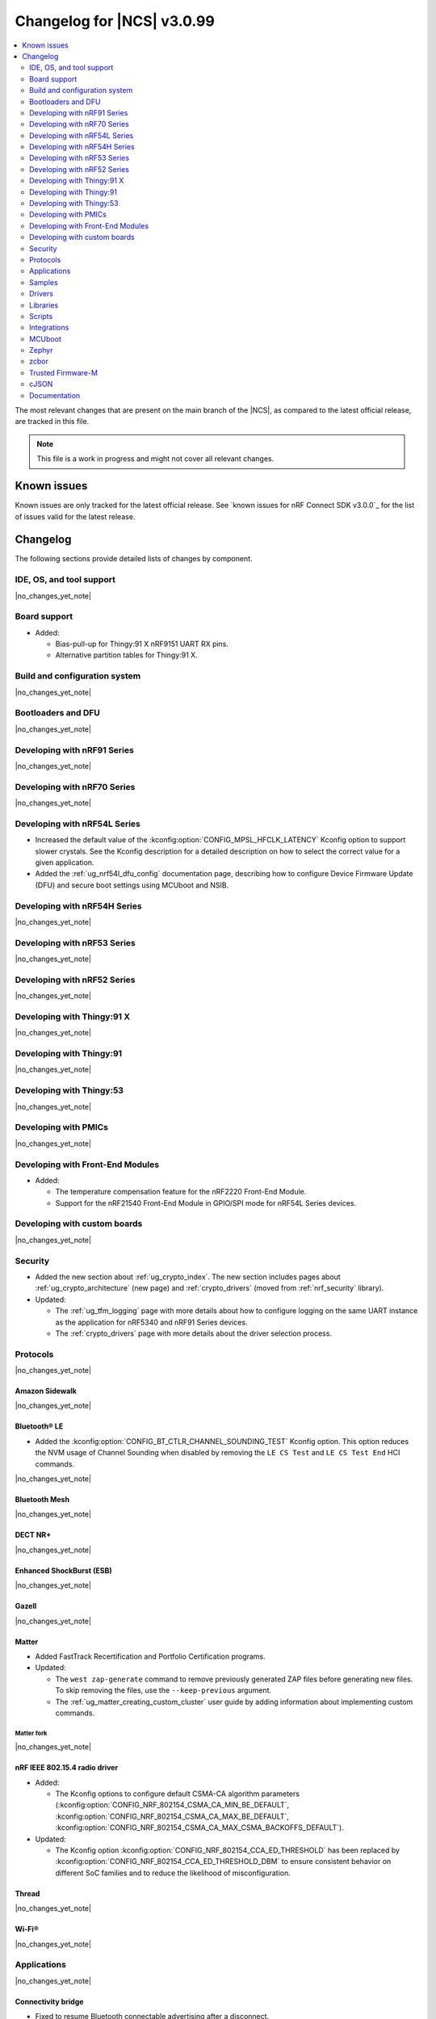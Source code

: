 .. _ncs_release_notes_changelog:

Changelog for |NCS| v3.0.99
###########################

.. contents::
   :local:
   :depth: 2

The most relevant changes that are present on the main branch of the |NCS|, as compared to the latest official release, are tracked in this file.

.. note::
   This file is a work in progress and might not cover all relevant changes.

.. HOWTO

   When adding a new PR, decide whether it needs an entry in the changelog.
   If it does, update this page.
   Add the sections you need, as only a handful of sections are kept when the changelog is cleaned.
   The "Protocols" section serves as a highlight section for all protocol-related changes, including those made to samples, libraries, and other components that implement or support protocol functionality.

Known issues
************

Known issues are only tracked for the latest official release.
See `known issues for nRF Connect SDK v3.0.0`_ for the list of issues valid for the latest release.

Changelog
*********

The following sections provide detailed lists of changes by component.

IDE, OS, and tool support
=========================

|no_changes_yet_note|

Board support
=============

* Added:

  * Bias-pull-up for Thingy:91 X nRF9151 UART RX pins.
  * Alternative partition tables for Thingy:91 X.

Build and configuration system
==============================

|no_changes_yet_note|

Bootloaders and DFU
===================

|no_changes_yet_note|

Developing with nRF91 Series
============================

|no_changes_yet_note|

Developing with nRF70 Series
============================

|no_changes_yet_note|

Developing with nRF54L Series
=============================

* Increased the default value of the :kconfig:option:`CONFIG_MPSL_HFCLK_LATENCY` Kconfig option to support slower crystals.
  See the Kconfig description for a detailed description on how to select the correct value for a given application.
* Added the :ref:`ug_nrf54l_dfu_config` documentation page, describing how to configure Device Firmware Update (DFU) and secure boot settings using MCUboot and NSIB.

Developing with nRF54H Series
=============================

|no_changes_yet_note|

Developing with nRF53 Series
============================

|no_changes_yet_note|

Developing with nRF52 Series
============================

|no_changes_yet_note|

Developing with Thingy:91 X
===========================

|no_changes_yet_note|

Developing with Thingy:91
=========================

|no_changes_yet_note|

Developing with Thingy:53
=========================

|no_changes_yet_note|

Developing with PMICs
=====================

|no_changes_yet_note|

Developing with Front-End Modules
=================================

* Added:

  * The temperature compensation feature for the nRF2220 Front-End Module.
  * Support for the nRF21540 Front-End Module in GPIO/SPI mode for nRF54L Series devices.

Developing with custom boards
=============================

|no_changes_yet_note|

Security
========

* Added the new section about :ref:`ug_crypto_index`.
  The new section includes pages about :ref:`ug_crypto_architecture` (new page) and :ref:`crypto_drivers` (moved from :ref:`nrf_security` library).

* Updated:

  * The :ref:`ug_tfm_logging` page with more details about how to configure logging on the same UART instance as the application for nRF5340 and nRF91 Series devices.
  * The :ref:`crypto_drivers` page with more details about the driver selection process.

Protocols
=========

|no_changes_yet_note|

Amazon Sidewalk
---------------

|no_changes_yet_note|

Bluetooth® LE
-------------

* Added the :kconfig:option:`CONFIG_BT_CTLR_CHANNEL_SOUNDING_TEST` Kconfig option.
  This option reduces the NVM usage of Channel Sounding when disabled by removing the ``LE CS Test`` and ``LE CS Test End`` HCI commands.

|no_changes_yet_note|

Bluetooth Mesh
--------------

|no_changes_yet_note|

DECT NR+
--------

|no_changes_yet_note|

Enhanced ShockBurst (ESB)
-------------------------

|no_changes_yet_note|

Gazell
------

|no_changes_yet_note|

Matter
------

* Added FastTrack Recertification and Portfolio Certification programs.

* Updated:

  * The ``west zap-generate`` command to remove previously generated ZAP files before generating new files.
    To skip removing the files, use the ``--keep-previous`` argument.
  * The :ref:`ug_matter_creating_custom_cluster` user guide by adding information about implementing custom commands.

Matter fork
+++++++++++

|no_changes_yet_note|

nRF IEEE 802.15.4 radio driver
------------------------------

* Added:

  * The Kconfig options to configure default CSMA-CA algorithm parameters (:kconfig:option:`CONFIG_NRF_802154_CSMA_CA_MIN_BE_DEFAULT`, :kconfig:option:`CONFIG_NRF_802154_CSMA_CA_MAX_BE_DEFAULT`, :kconfig:option:`CONFIG_NRF_802154_CSMA_CA_MAX_CSMA_BACKOFFS_DEFAULT`).

* Updated:

  * The Kconfig option :kconfig:option:`CONFIG_NRF_802154_CCA_ED_THRESHOLD` has been replaced by :kconfig:option:`CONFIG_NRF_802154_CCA_ED_THRESHOLD_DBM` to ensure consistent behavior on different SoC families and to reduce the likelihood of misconfiguration.

Thread
------

|no_changes_yet_note|


Wi-Fi®
------

|no_changes_yet_note|

Applications
============

|no_changes_yet_note|

Connectivity bridge
-------------------

* Fixed to resume Bluetooth connectable advertising after a disconnect.


IPC radio firmware
------------------

|no_changes_yet_note|

Matter bridge
-------------

|no_changes_yet_note|

nRF5340 Audio
-------------

* Added:

  * Experimental support for Audio on the nRF5340 DK, with LED state indications and button controls.
  * Support for stereo in :ref:`broadcast sink app<nrf53_audio_broadcast_sink_app>`.
    The broadcast sink can now receive audio from two BISes and play it on the left and right channels of the audio output, if the correct configuration options are enabled.
    The I2S output will be stereo, but :zephyr:board:`nrf5340_audio_dk` will still only have one audio output channel, since it has a mono codec (CS47L63).
    See :file:`overlay-broadcast_sink.conf` for more information.

* Updated:

  * The application to use the ``NFC.TAGHEADER0`` value from FICR as the broadcast ID instead of using a random ID.
  * The application to change from Newlib to Picolib to align with |NCS| and Zephyr.
  * The application to use the :ref:`net_buf_interface` API to pass audio data between threads.
    The :ref:`net_buf_interface` will also contain the metadata about the audio stream in the ``user_data`` section of the API.
    This change was done to transition to standard Zephyr APIs, as well as to have a structured way to pass N-channel audio between modules.
  * The optional buildprog tool to use `nRF Util`_ instead of nrfjprog that has been deprecated.
  * The documentation pages with information about the :ref:`SD card playback module <nrf53_audio_app_overview_architecture_sd_card_playback>` and :ref:`how to enable it <nrf53_audio_app_configuration_sd_card_playback>`.

* Removed:

  * The uart_terminal tool to use standardized tools.
    Similar functionality is provided through the `nRF Terminal <nRF Terminal documentation_>`_ in the |nRFVSC|.
  * The functionality to jump between BIS0 and BIS1 in the :ref:`broadcast sink <nrf53_audio_broadcast_sink_app>` application.
    Button 4 is no longer needed for this purpose due to added support for stereo audio.

nRF Desktop
-----------

* Added:

  * The :ref:`nrf_desktop_hid_eventq`.
    The utility can be used by an application module to temporarily queue HID events related to keypresses (button press or release) to handle them later.
  * The :ref:`nrf_desktop_hid_keymap`.
    The utility can be used by an application module to map an application-specific key ID to a HID report ID and HID usage ID pair according to statically defined user configuration.
    The :file:`hid_keymap.h` file was moved from the :file:`configuration/common` directory to the :file:`src/util` directory.
    The file is now the header of the :ref:`nrf_desktop_hid_keymap` and contains APIs exposed by the utility.

* Updated:

  * The application configurations for dongles on memory-limited SoCs (such as nRF52820) to reuse the system workqueue for GATT Discovery Manager (:kconfig:option:`CONFIG_BT_GATT_DM_WORKQ_SYS`).
    This helps to reduce RAM usage.
  * Link Time Optimization (:kconfig:option:`CONFIG_LTO`) to be enabled in MCUboot configurations of the nRF52840 DK (``mcuboot_smp``, ``mcuboot_qspi``).
    LTO no longer causes boot failures and it reduces the memory footprint.
  * The :ref:`nrf_desktop_hids` to use shared callbacks for multiple HID reports:

    * Use the :c:func:`bt_hids_inp_rep_send_userdata` function to send HID input reports while in report mode.
    * Use an extended callback with the notification event to handle subscriptions for HID input reports in report mode (:c:struct:`bt_hids_inp_rep`).
    * Use generic callbacks to handle HID feature and output reports.

    This approach simplifies the process of adding support for new HID reports.
  * The :ref:`nrf_desktop_hid_state` to:

    * Use the :ref:`nrf_desktop_hid_eventq` to temporarily queue HID events related to keypresses before a connection to the HID host is established.
    * Use the :ref:`nrf_desktop_hid_keymap` to map an application-specific key ID from :c:struct:`button_event` to a HID report ID and HID usage ID pair.

    The features were implemented directly in the HID state module before.
    This change simplifies the HID state module implementation and allows code reuse.
  * The HID input and output report maps (``input_reports`` and ``output_reports`` arrays defined in the :file:`configuration/common/hid_report_desc.h` file) to contain only IDs of enabled HID reports.
  * The default value of the :kconfig:option:`CONFIG_APP_EVENT_MANAGER_MAX_EVENT_CNT` Kconfig option to ``64``.
    This ensures that more complex configurations fit in the limit.
  * The :ref:`nrf_desktop_hid_reportq` to accept HID report IDs that do not belong to HID input reports supported by the application (are not part of the ``input_reports`` array defined in :file:`configuration/common/hid_report_desc.h` file).
    Before the change, providing an unsupported HID report ID caused an assertion failure.
    Function signatures of the :c:func:`hid_reportq_subscribe` and :c:func:`hid_reportq_unsubscribe` functions were slightly changed (both functions return an error in case the provided HID report ID is unsupported).

nRF Machine Learning (Edge Impulse)
-----------------------------------

|no_changes_yet_note|

Serial LTE modem
----------------

* Added:

  * The ``AT#XAPOLL`` command to asynchronously poll sockets for data.
  * The send flags for ``#XSEND``, ``#XSENDTO``, ``#XTCPSEND`` and ``#XUDPSEND`` commands.
  * The send flag value ``512`` for waiting for acknowledgment of the sent data.

* Updated:

  * The ``AT#XPPP`` command to support the CID parameter to specify the PDN connection used for PPP.
  * The ``#XPPP`` notification to include the CID of the PDN connection used for PPP.
  * The initialization of the application to ignore a failure in nRF Cloud module initialization.
    This occurs sometimes especially during development.
  * The initialization of the application to send "INIT ERROR" over to UART and show clear error log to indicate that the application is not operational in case of failing initialization.
  * The PPP downlink data to trigger the indicate pin when SLM is in idle.
  * The ``AT#XTCPCLI`` and the ``AT#XUDPCLI`` commands to support CID of the PDN connection.

Thingy:53: Matter weather station
---------------------------------

|no_changes_yet_note|

Samples
=======

This section provides detailed lists of changes by :ref:`sample <samples>`.

Amazon Sidewalk samples
-----------------------

|no_changes_yet_note|

Bluetooth samples
-----------------

* Added experimental ``llvm`` toolchain support for the nRF54L Series board targets to the following samples:

  * :ref:`peripheral_lbs`
  * :ref:`central_uart`
  * :ref:`power_profiling`

* :ref:`bluetooth_isochronous_time_synchronization` sample:

  * Fixed an issue where the sample would assert with the :kconfig:option:`CONFIG_ASSERT` Kconfig option enabled.
    This was due to calling the :c:func:`bt_iso_chan_send` function from a timer ISR handler and sending SDUs to the controller with invalid timestamps.

* :ref:`peripheral_hids_keyboard` and :ref:`peripheral_hids_mouse` samples:

  * Added a workaround to an issue with unexpected disconnections that resulted from improper handling of the Bluetooth Link Layer procedures by the connected Bluetooth Central device.
    This resolves the :ref:`known issue <known_issues>` NCSDK-33632.

|no_changes_yet_note|

Bluetooth Mesh samples
----------------------

|no_changes_yet_note|

Bluetooth Fast Pair samples
---------------------------

* :ref:`fast_pair_locator_tag` sample:

  * Added possibility to build and run the sample without the motion detector support (with the :kconfig:option:`CONFIG_BT_FAST_PAIR_FMDN_DULT_MOTION_DETECTOR` Kconfig option disabled).
  * Updated the :ref:`fast_pair_locator_tag_testing_fw_update_notifications` section to improve the test procedure.
    The application provides now an additional log message to indicate that the firmware version is being read.

Cellular samples
----------------

* Deprecated the :ref:`lte_sensor_gateway` sample.
  It is no longer maintained.

* :ref:`modem_shell_application` sample:

  * Added:

    * ``ATE0`` and ``ATE1`` commands in AT command mode to handle echo off/on.
    * Support for RX only mode to the ``link funmode`` command.

* :ref:`nrf_cloud_multi_service` sample:

  * Added support for native simulator platform and updated the documentation accordingly.

* :ref:`nrf_provisioning_sample` sample:

  * Updated the sample to use Zephyr's :ref:`zephyr:conn_mgr_docs` feature.

* :ref:`nrf_cloud_rest_device_message` sample:

  * Added support for the Thingy:91 X.
  * Updated the sample to use Zephyr's :ref:`zephyr:conn_mgr_docs` feature.
  * Removed Provisioning service and JITP.

* :ref:`nrf_cloud_rest_cell_location` sample:

  * Added support for the Thingy:91 X.
  * Removed JITP.

* :ref:`nrf_cloud_rest_fota` sample:

  * Added support for the Thingy:91 X.
  * Updated the sample to use Zephyr's :ref:`zephyr:conn_mgr_docs` feature.
  * Fixed SMP FOTA for the nRF9160 DK.
  * Removed JITP.

Cryptography samples
--------------------

|no_changes_yet_note|

Debug samples
-------------

|no_changes_yet_note|

DECT NR+ samples
----------------

|no_changes_yet_note|

Edge Impulse samples
--------------------

|no_changes_yet_note|

Enhanced ShockBurst samples
---------------------------

|no_changes_yet_note|

Gazell samples
--------------

|no_changes_yet_note|

Keys samples
------------

|no_changes_yet_note|

Matter samples
--------------

* Updated:

  * The Bluetooth Low Energy variant of the Soft Device Controller (SDC) to use the Peripheral-only role in all Matter samples.
  * API of the ``ncs_configure_data_model`` cmake method that does not use ``ZAP_FILE`` argument anymore, but creates path to ZAP file based on :kconfig:option:`CONFIG_NCS_SAMPLE_MATTER_ZAP_FILE_PATH` Kconfig option.
  * Renamed the :kconfig:option:`CONFIG_NCS_SAMPLE_MATTER_ZAP_FILES_PATH` Kconfig option to :kconfig:option:`CONFIG_NCS_SAMPLE_MATTER_ZAP_FILE_PATH` and changed it purpose to configure the absolute path under which ZAP file is located.

Networking samples
------------------

* :ref:`download_sample` sample:

  * Added the :ref:`CONFIG_SAMPLE_PROVISION_CERT <CONFIG_SAMPLE_PROVISION_CERT>` Kconfig option to provision the root CA certificate to the modem.
    The certificate is provisioned only if the :ref:`CONFIG_SAMPLE_SECURE_SOCKET <CONFIG_SAMPLE_SECURE_SOCKET>` Kconfig option is set to ``y``.
  * Fixed an issue where the network interface was not re-initialized after a fault.

NFC samples
-----------

* Added experimental ``llvm`` toolchain support for the ``nrf54l15dk/nrf54l15/cpuapp`` board target to the following samples:

  * :ref:`writable_ndef_msg`
  * :ref:`nfc_shell`

* :ref:`record_text` sample:

  * Added support for the ``nrf54l15dk/nrf54l15/cpuapp/ns`` board target.

nRF5340 samples
---------------

|no_changes_yet_note|

Peripheral samples
------------------

* :ref:`radio_test` sample:

  * Added experimental ``llvm`` toolchain support for the ``nrf54l15dk/nrf54l15/cpuapp`` board target.

PMIC samples
------------

|no_changes_yet_note|

Protocol serialization samples
------------------------------

|no_changes_yet_note|

SDFW samples
------------

|no_changes_yet_note|

Sensor samples
--------------

|no_changes_yet_note|

SUIT samples
------------

|no_changes_yet_note|

Trusted Firmware-M (TF-M) samples
---------------------------------

* :ref:`tfm_secure_peripheral_partition` sample:

  * Added support for the ``nrf54l15dk/nrf54l15/cpuapp/ns`` board target.

Thread samples
--------------

|no_changes_yet_note|

Wi-Fi samples
-------------

* :ref:`wifi_radiotest_samples`:

  * Updated :ref:`wifi_radio_test` and :ref:`wifi_radio_test_sd` samples to clarify platform support for single-domain and multi-domain radio tests.

Other samples
-------------

|no_changes_yet_note|

Drivers
=======

This section provides detailed lists of changes by :ref:`driver <drivers>`.

* Added the :ref:`mspi_sqspi` that allows for communication with devices that use MSPI bus-based Zephyr drivers.

Wi-Fi drivers
-------------

|no_changes_yet_note|

Flash drivers
-------------

|no_changes_yet_note|

Libraries
=========

This section provides detailed lists of changes by :ref:`library <libraries>`.

Binary libraries
----------------

|no_changes_yet_note|

Bluetooth libraries and services
--------------------------------

* :ref:`bt_fast_pair_readme` library:

  * Updated the :kconfig:option:`CONFIG_BT_FAST_PAIR_FMDN_RING_REQ_TIMEOUT_DULT_MOTION_DETECTOR` Kconfig option dependency.
    The dependency has been updated from the :kconfig:option:`CONFIG_BT_FAST_PAIR_FMDN_DULT` Kconfig option to :kconfig:option:`CONFIG_BT_FAST_PAIR_FMDN_DULT_MOTION_DETECTOR`.

Common Application Framework
----------------------------

* :ref:`caf_ble_state`:

  * Removed the tracking of the active Bluetooth connections.
    CAF no longer assumes that the Bluetooth Peripheral device (:kconfig:option:`CONFIG_BT_PERIPHERAL`) supports only one simultaneous connection (:kconfig:option:`CONFIG_BT_MAX_CONN`).

Debug libraries
---------------

* Added an experimental :ref:`Zephyr Core Dump <zephyr:coredump>` backend that writes a core dump to an internal flash or RRAM partition.
  To enable this backend, set the :kconfig:option:`CONFIG_DEBUG_COREDUMP_BACKEND_OTHER` and :kconfig:option:`CONFIG_DEBUG_COREDUMP_BACKEND_NRF_FLASH_PARTITION` Kconfig options.

* :ref:`cpu_load` library:

  * Added prefix ``NRF_`` to all Kconfig options (for example, :kconfig:option:`CONFIG_NRF_CPU_LOAD`) to avoid conflicts with Zephyr Kconfig options with the same names.

DFU libraries
-------------

|no_changes_yet_note|

Gazell libraries
----------------

|no_changes_yet_note|

Security libraries
------------------

* :ref:`nrf_security` library:

  * Updated:

    * The name of the Kconfig option ``CONFIG_PSA_USE_CRACEN_ASYMMETRIC_DRIVER`` to :kconfig:option:`CONFIG_PSA_USE_CRACEN_ASYMMETRIC_ENCRYPTION_DRIVER`, which is more descriptive and more consistent with the options of the other drivers.
    * The placement of the page about nRF Security drivers.
      The page was moved to :ref:`ug_crypto_index` and renamed to :ref:`crypto_drivers`.


Modem libraries
---------------

* :ref:`nrf_modem_lib_readme`:

  * Fixed an issue with modem fault handling in the :ref:`nrf_modem_lib_lte_net_if`, where the event must be deferred from interrupt context before it can be forwarded to the Zephyr's :ref:`net_mgmt_interface` module.

* :ref:`at_parser_readme` library:

  * Added support for parsing DECT NR+ modem firmware names.

  * Updated the following macros and functions to return ``-ENODATA`` when the target subparameter to parse is empty:

    * :c:macro:`at_parser_num_get` macro
    * Functions:

      * :c:func:`at_parser_int16_get`
      * :c:func:`at_parser_uint16_get`
      * :c:func:`at_parser_int32_get`
      * :c:func:`at_parser_uint32_get`
      * :c:func:`at_parser_int64_get`
      * :c:func:`at_parser_uint64_get`
      * :c:func:`at_parser_string_get`

* :ref:`lte_lc_readme` library:

  * Added the :kconfig:option:`CONFIG_LTE_LC_DNS_FALLBACK_MODULE` and :kconfig:option:`CONFIG_LTE_LC_DNS_FALLBACK_ADDRESS` Kconfig options to enable setting a fallback DNS address.
    The :kconfig:option:`CONFIG_LTE_LC_DNS_FALLBACK_MODULE` Kconfig option is enabled by default.
    If the application has configured a DNS server address in Zephyr's native networking stack, using the :kconfig:option:`CONFIG_DNS_SERVER1` Kconfig option, the same server is set as the fallback address for DNS queries offloaded to the nRF91 Series modem.
    Otherwise, the :kconfig:option:`CONFIG_LTE_LC_DNS_FALLBACK_ADDRESS` Kconfig option controls the fallback DNS server address that is set to Cloudflare's DNS server: 1.1.1.1 by default.
    The device might or might not receive a DNS address by the network during PDN connection.
    Even within the same network, the PDN connection establishment method (PCO vs ePCO) might change when the device operates in NB-IoT or LTE Cat-M1, resulting in missing DNS addresses when one method is used, but not the other.
    Having a fallback DNS address ensures that the device always has a DNS to fallback to.

  * Updated modem events subscription to persist between functional mode changes.

* :ref:`lib_modem_slm` library:

  * Added:

    * The :kconfig:option:`CONFIG_MODEM_SLM_UART_RX_BUF_COUNT` Kconfig option for configuring RX buffer count.
    * The :kconfig:option:`CONFIG_MODEM_SLM_UART_RX_BUF_SIZE` Kconfig option for configuring RX buffer size.
    * The :kconfig:option:`CONFIG_MODEM_SLM_UART_TX_BUF_SIZE` Kconfig option for configuring TX buffer size.
    * The :kconfig:option:`CONFIG_MODEM_SLM_AT_CMD_RESP_MAX_SIZE` Kconfig option for buffering AT command responses.

  * Updated:

      * The software maturity of the library to supported instead of experimental.
      * The UART implementation between the host device, using the :ref:`lib_modem_slm` library, and the device running the :ref:`Serial LTE Modem <slm_description>` application.

  * Removed:

    * The ``CONFIG_MODEM_SLM_DMA_MAXLEN`` Kconfig option.
      Use :kconfig:option:`CONFIG_MODEM_SLM_UART_RX_BUF_SIZE` instead.
    * The ``modem_slm_reset_uart()`` function, as there is no longer a need to reset the UART.

* :ref:`modem_info_readme` library:

  * Added:

    * The :c:func:`modem_info_get_rsrq` function for requesting the RSRQ.
    * The :c:macro:`SNR_IDX_TO_DB` macro for converting the SNR index to dB.

Multiprotocol Service Layer libraries
-------------------------------------

  * Updated the implementation of the following interrupt service routine wrappers:

    * :c:func:`mpsl_timer0_isr_wrapper`
    * :c:func:`mpsl_rtc0_isr_wrapper`
    * :c:func:`mpsl_radio_isr_wrapper`

   Now, they do not trigger the kernel scheduler or use any kernel APIs.

    .. note::

       Invoking kernel APIs or triggering the kernel scheduler from Zero Latency Interrupts is considered undefined behavior.
       Users of MPSL timeslots should not assume that thread rescheduling will occur automatically at the end of a timeslot.

  * Added an implementation of the API required by the MPSL (defined by :file:`mpsl_hwres.h`) for the nRF53 and nRF54L Series devices.

Libraries for networking
------------------------

* :ref:`lib_nrf_cloud` library:

  * Updated:

    * To return negative :file:`errno.h` errors instead of positive ZCBOR errors.
    * The CoAP download authentication to no longer depend on the :ref:`CoAP Client library <zephyr:coap_client_interface>`.

* :ref:`lib_nrf_provisioning` library:

  * Added

    * The :kconfig:option:`CONFIG_NRF_PROVISIONING_INITIAL_BACKOFF` Kconfig option to configure the initial backoff time for provisioning retries.
    * The :kconfig:option:`CONFIG_NRF_PROVISIONING_STACK_SIZE` Kconfig option to configure the stack size of the provisioning thread.
    * A new query parameter to limit the number of provisioning commands included in a single provisioning request.
      This limit can be configured using the :kconfig:option:`CONFIG_NRF_PROVISIONING_CBOR_RECORDS` Kconfig option.

  * Updated:

    * Limited key-value pairs in a single provisioning command to ``10``.
      This is done to reduce the RAM usage of the library.

  * Fixed an issue where the results from the :c:func:`zsock_getaddrinfo` function were not freed when the CoAP protocol was used for connection establishment.

* :ref:`lib_downloader` library:

  * Fixed:

    * A bug in the shell implementation causing endless download retries on errors.
    * A bug in the shell to allow multiple downloads.

Libraries for NFC
-----------------

|no_changes_yet_note|

nRF RPC libraries
-----------------

|no_changes_yet_note|

Other libraries
---------------

* :ref:`dult_readme` library:

  * Updated the write handler of the accessory non-owner service (ANOS) GATT characteristic to no longer assert on write operations if the DULT was not enabled at least once.

Shell libraries
---------------

|no_changes_yet_note|

sdk-nrfxlib
-----------

See the changelog for each library in the :doc:`nrfxlib documentation <nrfxlib:README>` for additional information.

Scripts
=======

* Added the :file:`ncs_ironside_se_update.py` script in the :file:`scripts/west_commands` folder.
  The script adds the west command ``west ncs-ironside-se-update`` for installing an IronSide SE update.

* :ref:`nrf_desktop_config_channel_script` Python script:

  * Updated:

    * The udev rules for Debian, Ubuntu, and Linux Mint HID host computers (replaced the :file:`99-hid.rules` file with :file:`60-hid.rules`).
      This is done to ensure that the rules are properly applied for an nRF Desktop device connected directly over Bluetooth LE.
      The new udev rules are applied to any HID device that uses the Nordic Semiconductor Vendor ID (regardless of Product ID).
    * The HID device discovery to ensure that a discovery failure of a HID device would not affect other HID devices.
      Without this change, problems with discovery of a HID device could lead to skipping discovery and listing of other HID devices (even if the devices work properly).

Integrations
============

This section provides detailed lists of changes by :ref:`integration <integrations>`.

Google Fast Pair integration
----------------------------

|no_changes_yet_note|

Edge Impulse integration
------------------------

|no_changes_yet_note|

Memfault integration
--------------------

|no_changes_yet_note|

AVSystem integration
--------------------

|no_changes_yet_note|

nRF Cloud integration
---------------------

|no_changes_yet_note|

CoreMark integration
--------------------

|no_changes_yet_note|

DULT integration
----------------

|no_changes_yet_note|

MCUboot
=======

The MCUboot fork in |NCS| (``sdk-mcuboot``) contains all commits from the upstream MCUboot repository up to and including ``81315483fcbdf1f1524c2b34a1fd4de6c77cd0f4``, with some |NCS| specific additions.

The code for integrating MCUboot into |NCS| is located in the :file:`ncs/nrf/modules/mcuboot` folder.

The following list summarizes both the main changes inherited from upstream MCUboot and the main changes applied to the |NCS| specific additions:


* Fixed an issue related to referencing the ARM Vector table of the application, which causes jumping to wrong address instead of the application reset vector for some builds when Zephyr LTO (Link Time Optimization) was enabled.

Zephyr
======

.. NOTE TO MAINTAINERS: All the Zephyr commits in the below git commands must be handled specially after each upmerge and each nRF Connect SDK release.

The Zephyr fork in |NCS| (``sdk-zephyr``) contains all commits from the upstream Zephyr repository up to and including ``9a6f116a6aa9b70b517a420247cd8d33bbbbaaa3``, with some |NCS| specific additions.

For the list of upstream Zephyr commits (not including cherry-picked commits) incorporated into nRF Connect SDK since the most recent release, run the following command from the :file:`ncs/zephyr` repository (after running ``west update``):

.. code-block:: none

   git log --oneline 9a6f116a6a ^fdeb735017

For the list of |NCS| specific commits, including commits cherry-picked from upstream, run:

.. code-block:: none

   git log --oneline manifest-rev ^9a6f116a6a

The current |NCS| main branch is based on revision ``9a6f116a6a`` of Zephyr.

.. note::
   For possible breaking changes and changes between the latest Zephyr release and the current Zephyr version, refer to the :ref:`Zephyr release notes <zephyr_release_notes>`.

Additions specific to |NCS|
---------------------------

|no_changes_yet_note|

zcbor
=====

|no_changes_yet_note|

Trusted Firmware-M
==================

|no_changes_yet_note|

cJSON
=====

|no_changes_yet_note|

Documentation
=============

* Added the :ref:`log_rpc` library documentation page.
